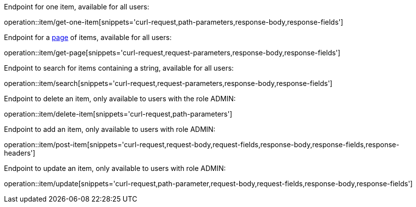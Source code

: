 :page: https://docs.spring.io/spring-data/commons/docs/current/api/org/springframework/data/domain/Page.html[page]

Endpoint for one item, available for all users:

operation::item/get-one-item[snippets='curl-request,path-parameters,response-body,response-fields']

Endpoint for a {page} of items, available for all users:

operation::item/get-page[snippets='curl-request,request-parameters,response-body,response-fields']

Endpoint to search for items containing a string, available for all users:

operation::item/search[snippets='curl-request,request-parameters,response-body,response-fields']

Endpoint to delete an item, only available to users with the role ADMIN:

operation::item/delete-item[snippets='curl-request,path-parameters']

Endpoint to add an item, only available to users with role ADMIN:

operation::item/post-item[snippets='curl-request,request-body,request-fields,response-body,response-fields,response-headers']

Endpoint to update an item, only available to users with role ADMIN:

operation::item/update[snippets='curl-request,path-parameter,request-body,request-fields,response-body,response-fields']




